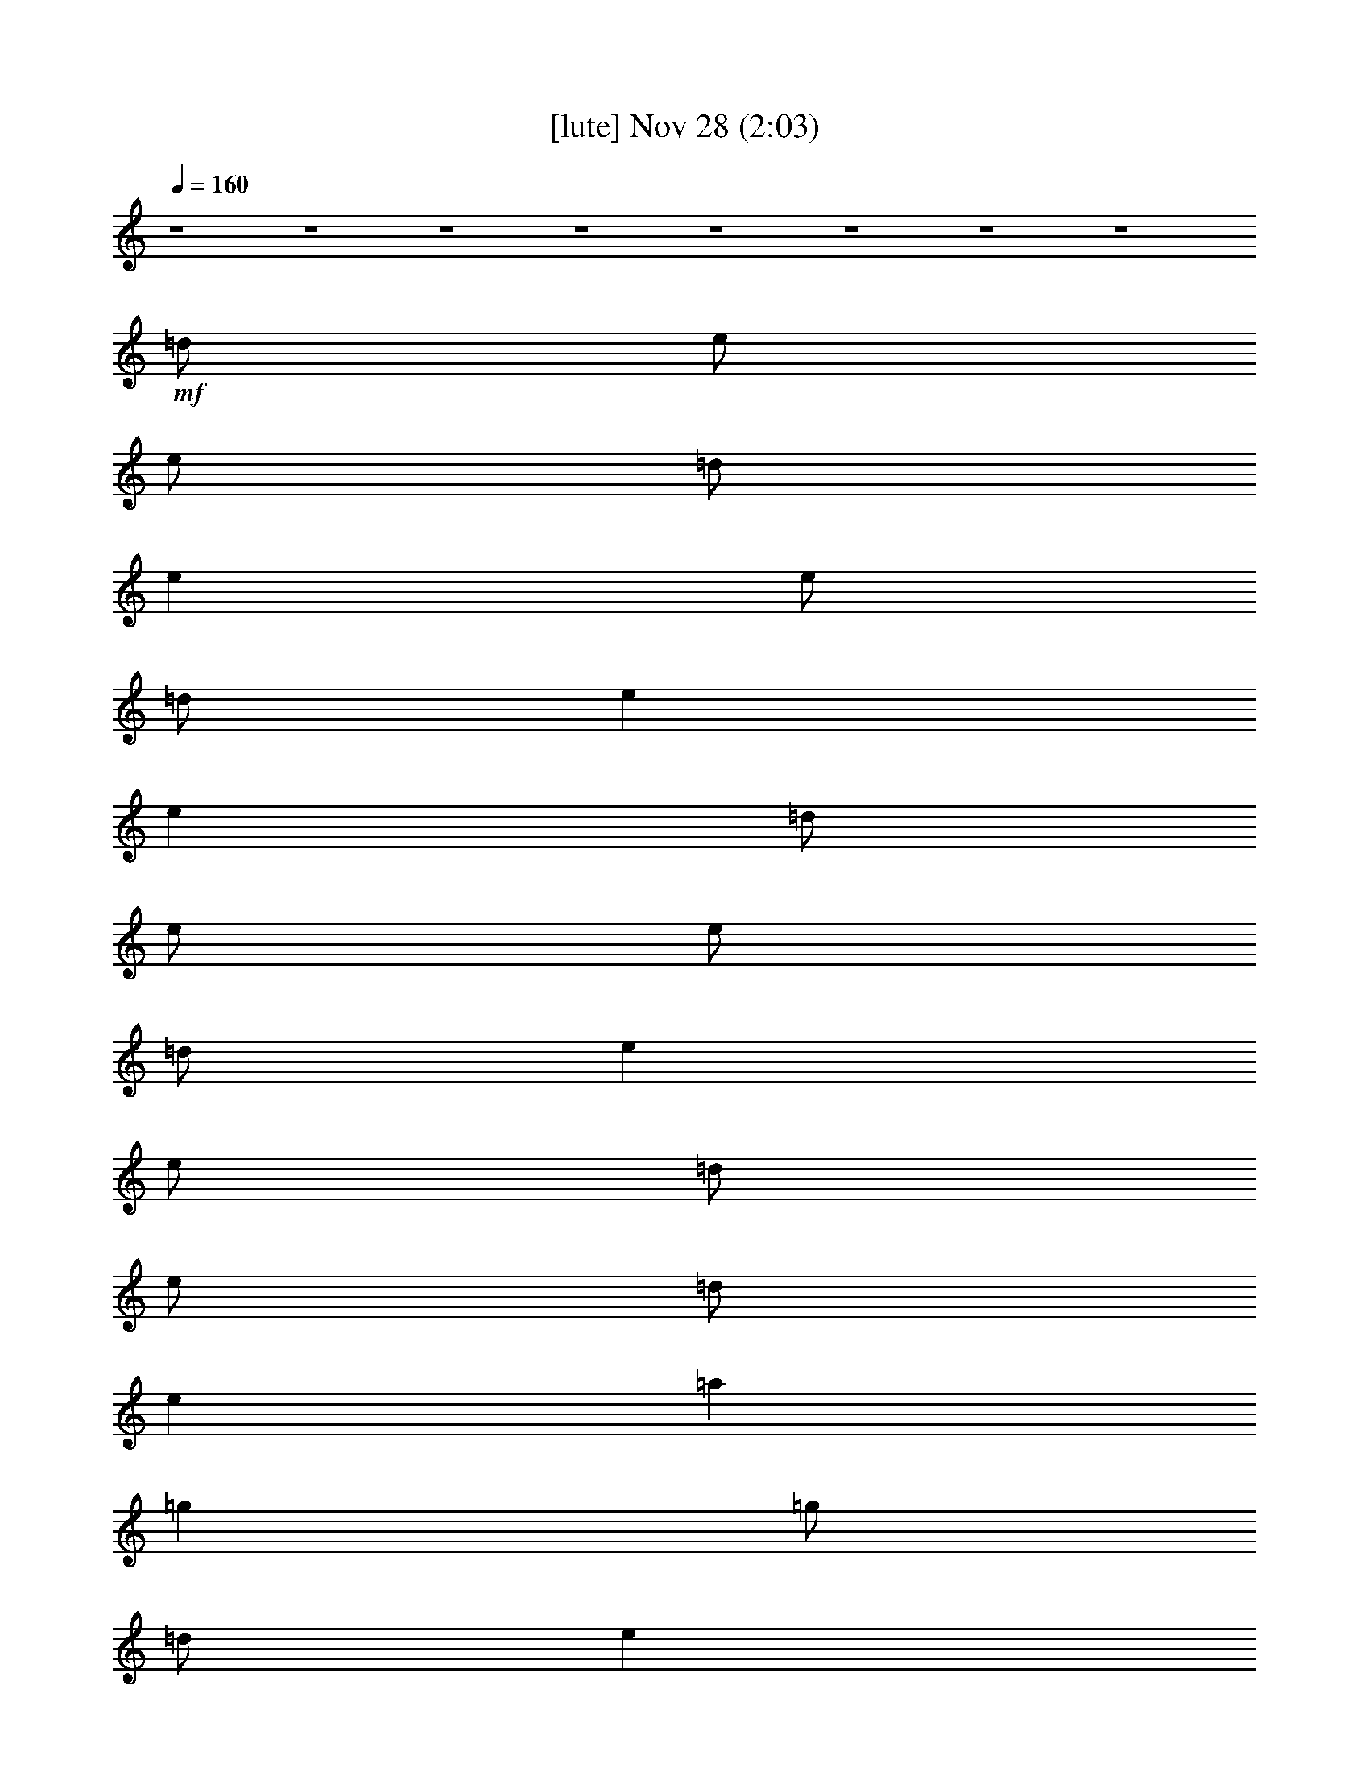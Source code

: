 % 
% conversion by glorgnorbor122 
% http://fefeconv.mirar.org/?filter_user=glorgnorbor122&view=all 
% 28 Nov 0:48 
% using Firefern's ABC converter 
% 
% Artist: 
% Mood: unknown 
% 
% Playing multipart files: 
% /play <filename> <part> sync 
% example: 
% pippin does: /play weargreen 2 sync 
% samwise does: /play weargreen 3 sync 
% pippin does: /playstart 
% 
% If you want to play a solo piece, skip the sync and it will start without /playstart. 
% 
% 
% Recommended solo or ensemble configurations (instrument/file): 
% 

X:1 
T: [lute] Nov 28 (2:03) 
Z: Transcribed by Firefern's ABC sequencer 
% Transcribed for Lord of the Rings Online playing 
% Transpose: 0 (0 octaves) 
% Tempo factor: 100% 
L: 1/4 
K: C 
Q: 1/4=160 
z4 z4 z4 z4 z4 z4 z4 z4 
+mf+ =d/2 
e/2 
e/2 
=d/2 
e 
e/2 
=d/2 
e 
e 
=d/2 
e/2 
e/2 
=d/2 
e 
e/2 
=d/2 
e/2 
=d/2 
e 
=a 
=g 
=g/2 
=d/2 
e 
e/2 
e 
=d/2 
e 
z/2 
=A/2 
e 
e 
e 
z 
=d/2 
=d/2 
=d 
=d 
=A/2 
B/2 
=A/2 
=G/2 
E/2 
E3/2 
B/2 
=d/2 
=g2 
^f2 
e2 
=d2 
e 
e 
z4 z2 
=g2 
^f2 
e2 
=d2 
e 
e 
z4 z2 
=d/2 
e/2 
e/2 
=d/2 
e 
e 
e 
e 
=d/2 
e/2 
e/2 
=d/2 
e 
e/2 
=d/2 
e/2 
e 
e/2 
=a 
=g 
=g/2 
B/2 
=d 
e/2 
e 
=d/2 
e 
z/2 
E/2 
e 
e 
e 
z 
=d/2 
=d/2 
=d 
=d/2 
=d/2 
=A/2 
B/2 
=A/2 
=G/2 
E/2 
E3/2 
z 
=g2 
^f2 
e2 
=d2 
e 
e 
z4 z2 
=g2 
^f2 
e2 
=d2 
e 
e 
z4 z2 
=d/2 
e/2 
e/2 
=d/2 
e 
e 
e 
e 
=d/2 
e/2 
e/2 
=d/2 
e 
e/2 
=d/2 
e/2 
=d/2 
e 
=a 
=g 
=g/2 
B/2 
=d 
e/2 
e 
e/2 
e 
z 
e 
e 
e 
=d 
=d/2 
=d/2 
=d/2 
=d/2 
=d/2 
=d/2 
=A/2 
B/2 
=A/2 
=G/2 
E 
e 
z 
=g2 
^f2 
e2 
=d2 
e 
e/2 
=d/2 
B 
z7/2 
B/2 
=d 
=g2 
^f2 
e2 
=d2 
e 
e5- 
[=G/2e/2-] 
[=A/2e/2-] 
[B/2e/2-] 
[=d/2e/2] 
=g2 
^f2 
e2 
=d2 
e 
e 
z4 
B/2 
=d3/2 
=g2 
^f2 
e2 
=d7/4- 
[=C/4=G/4=c/4=d/4e/4] 
[=C-=G-=c-e] 
[=C6=G6=c6e6] 
[=A,/2E/2=A/2^c/2] 
[=A,/2E/2=A/2^c/2] 
[=A,E=A^c] 
[=G,/2=D/2=G/2B/2] 
[=A,E=A^c] 
[E/2=A/2^c/2] 
[E/4-=A/4-^c/4-] 
[=F,/4-E/4=A/4^c/4] 
=F,/4 
[=A,/4E/4=A/4^c/4] 
[=A,5/4E5/4=A5/4^c5/4] 
[=A,3/4E3/4=A3/4^c3/4] 
[=G,/2=D/2=G/2B/2] 
[=A,/2E/2=A/2^c/2] 
[=A,/2E/2=A/2^c/2] 
[=A,/2^c/2e/2=a/2] 
[=A,^ce=a] 
[=A,/2-^c/2e/2=a/2] 
[=A,/2=d/2^f/2=a/2] 
[=A,-=d^f=a] 
[=A,/2=d/2^f/2=a/2] 
[=A,7/2^c7/2e7/2=a7/2] 
z/2 
[=A,/2^c/2e/2=a/2] 
[^c/2e/2=a/2-] 
[=d/2^f/2=a/2] 
[=d/2^f/2=a/2-] 
[^c/2e/2=a/2] 
[=d/2^f/2=a/2-] 
[^c/2e/2=a/2] 
[=d/2^f/2=a/2-] 
[^ce=a] 
[^c/2e/2=a/2] 
^c3/2 
[e/2=a/2] 
[e/2=g/2] 
e/2 
[=A,/2-^f/2] 
[=A,/2-e/2] 
[=A,/2-e/2] 
[=A,/2e/2] 
[=A,/2-=d/2^f/2=a/2] 
[=A,/2-^c/2e/2=a/2] 
[=A,/2-^f/2] 
[=A,3-=d3^f3=a3] 
[=A,/2-^c/2] 
[=A,/2-b/2] 
[=A,-e=a] 
[=A,/2-e/2] 
[=A,/2-e/2=a/2] 
[=A,/2=a/2] 
[e/2=a/2-] 
[^c/2-=a/2-] 
[=A,/2-^c/2=a/2] 
[=A,/2e/2] 
^f/2 
^f/2 
e/2 
^c/2 
^c/2 
b/2 
=a/2 
[=A,3/2^c3/2e3/2=a3/2] 
[=A,/2-=d/2^f/2=a/2-] 
[=A,/2^c/2e/2=a/2] 
[=A,/2-=d/2^f/2=a/2-] 
[=A,/2^c/2e/2=a/2] 
[=A,/2^c/2e/2=a/2] 
[=A,3^c3e3=a3] 
z/2 
[=A,/2^c/2e/2=a/2] 
[=A,/4^c/4e/4=a/4] 
[=A,/4^c/4e/4=a/4] 
[=A,-^ce=a] 
[=A,/2-=d/2^f/2=a/2-] 
[=A,/2-^c/2e/2=a/2] 
[=A,/2-=d/2^f/2=a/2-] 
[=A,/2^c/2e/2=a/2] 
[=A,/2^c/2e/2=a/2] 
[=A,3/2^c3/2e3/2=a3/2] 
[=A,=d^f=a] 
[=A,/2^c/2e/2=a/2] 
z 
[=A,/4^c/4e/4=a/4] 
[=A,/4^c/4e/4=a/4] 
[=A,^ce=a] 
[=A,/2-=d/2^f/2=a/2-] 
[=A,/2^c/2e/2=a/2] 
[=A,/2-=d/2^f/2=a/2-] 
[=A,/2^c/2e/2=a/2] 
[=A,/2e/2=a/2] 
[=A,3/2^c3/2e3/2=a3/2] 
[=A,=d^f=a] 
[=A,^ce=a] 
z 
[=A,^ce=a] 
[=A,/2-=d/2^f/2=a/2-] 
[=A,/2^c/2e/2=a/2] 
[=A,/2-=d/2^f/2=a/2-] 
[=A,/2^c/2e/2=a/2] 
[=A,/2e/2=a/2] 
[=A,3/2^c3/2e3/2=a3/2] 
[=A,=d^f=a] 
+ppp+ [=A,^ce=a] 


X:2 
T: [harp] Nov 28 (2:03) 
Z: Transcribed by Firefern's ABC sequencer 
% Transcribed for Lord of the Rings Online playing 
% Transpose: 0 (0 octaves) 
% Tempo factor: 100% 
L: 1/4 
K: C 
Q: 1/4=160 
z4 z4 z4 z4 z4 z4 z4 z4 z4 z4 z4 z4 z4 z4 z4 z4 z4 z4 z4 z4 z4 z4 z4 z4 z4 z4 z4 z4 z4 z4 z4 z4 z4 z4 z4 z4 z4 z4 z4 z4 z4 z4 z4 z4 z4 z4 z4 z4 z4 z4 z4 z4 z4 z4 z4 z4 z4 z4 z4 z4 z4 z4 z4 z4 
+pp+ [=A,E=A^c] 
[=G,/2=D/2=G/2B/2] 
[=A,E=A^c] 
[E/4=A/4^c/4] 
z/4 
[E/4=A/4^c/4] 
=F,/4 
z/4 
[=A,/4E/4=A/4^c/4] 
[=A,5/4E5/4=A5/4^c5/4] 
[=A,3/4E3/4=A3/4^c3/4] 
[=G,/2=D/2=G/2B/2] 
[=A,/2E/2=A/2^c/2] 
[=A,/2E/2=A/2^c/2] 
[=A,/2^c/2e/2=a/2] 
[=A,^ce=a] 
[=A,/2-^c/2e/2=a/2] 
[=A,/2=d/2^f/2=a/2] 
[=A,-=d^f=a] 
[=A,/2=d/2^f/2=a/2] 
[=A,7/2^c7/2e7/2=a7/2] 
z/2 
[=A,/2^c/2e/2=a/2] 
[^c/2e/2=a/2-] 
[=d/2^f/2=a/2] 
[=d/2^f/2=a/2-] 
[^c/2e/2=a/2] 
[=d/2^f/2=a/2-] 
[^c/2e/2=a/2] 
[=d/2^f/2=a/2-] 
[^ce=a] 
[^c/2e/2=a/2] 
^c3/2 
[e/2=a/2] 
[e/2=g/2] 
e/2 
[=A,/2-^f/2] 
[=A,/2-e/2] 
[=A,/2-e/2] 
[=A,/2e/2] 
[=A,/2-=d/2^f/2=a/2] 
[=A,/2-^c/2e/2=a/2] 
[=A,/2-^f/2] 
[=A,3-=d3^f3=a3] 
[=A,/2-^c/2] 
[=A,/2-b/2] 
[=A,-e=a] 
[=A,/2-e/2] 
[=A,/2-e/2=a/2] 
[=A,/2=a/2] 
[e/2=a/2-] 
[^c/2-=a/2-] 
[=A,/2-^c/2=a/2] 
[=A,/2e/2] 
^f/2 
^f/2 
e/2 
^c/2 
^c/2 
b/2 
=a/2 
[=A,3/2^c3/2e3/2=a3/2] 
[=A,/2-=d/2^f/2=a/2-] 
[=A,/2^c/2e/2=a/2] 
[=A,/2-=d/2^f/2=a/2-] 
[=A,/2^c/2e/2=a/2] 
[=A,/2^c/2e/2=a/2] 
[=A,3^c3e3=a3] 
z/2 
[=A,/4^c/4e/4=a/4] 
z/4 
[=A,/4^c/4e/4=a/4] 
[=A,/4^c/4e/4=a/4] 
[=A,-^ce=a] 
[=A,/2-=d/2^f/2=a/2-] 
[=A,/2-^c/2e/2=a/2] 
[=A,/2-=d/2^f/2=a/2-] 
[=A,/2^c/2e/2=a/2] 
[=A,/2^c/2e/2=a/2] 
[=A,3/2^c3/2e3/2=a3/2] 
[=A,=d^f=a] 
[=A,/2^c/2e/2=a/2] 
z 
[=A,/4^c/4e/4=a/4] 
[=A,/4^c/4e/4=a/4] 
[=A,^ce=a] 
[=A,/2-=d/2^f/2=a/2-] 
[=A,/2^c/2e/2=a/2] 
[=A,/2-=d/2^f/2=a/2-] 
[=A,/2^c/2e/2=a/2] 
[=A,/2e/2=a/2] 
[=A,3/2^c3/2e3/2=a3/2] 
[=A,=d^f=a] 
[=A,^ce=a] 
z 
[=A,^ce=a] 
[=A,/2-=d/2^f/2=a/2-] 
[=A,/2^c/2e/2=a/2] 
[=A,/2-=d/2^f/2=a/2-] 
[=A,/2^c/2e/2=a/2] 
[=A,/2e/2=a/2] 
[=A,3/2^c3/2e3/2=a3/2] 
[=A,=d^f=a] 
+mp+ [=A,^ce=a] 


X:3 
T: [drums] Nov 28 (2:03) 
Z: Transcribed by Firefern's ABC sequencer 
% Transcribed for Lord of the Rings Online playing 
% Transpose: 0 (0 octaves) 
% Tempo factor: 100% 
L: 1/4 
K: C 
Q: 1/4=160 
+mp+ ^c/4 
^c3/4 
^c/4 
^c3/4 
=F/4 
=F3/4 
z 
^c/4 
^c3/4 
^c/4 
^c3/4 
=F/4 
=F3/4 
z 
^c/4 
^c3/4 
^c/4 
^c3/4 
=F/4 
=F3/4 
z 
^c/4 
^c3/4 
^c/4 
^c3/4 
=F/4 
=F3/4 
z 
^c/4 
^c3/4 
^c/4 
^c3/4 
=F/4 
=F3/4 
z 
^c/4 
^c3/4 
^c/4 
^c3/4 
=F/4 
=F3/4 
z 
^c/4 
^c3/4 
^c/4 
^c3/4 
=F/4 
=F3/4 
z 
^c/4 
^c3/4 
^c/4 
^c3/4 
=F/4 
=F3/4 
z 
^c/4 
^c3/4 
^c/4 
^c3/4 
=F/4 
=F3/4 
z 
^c/4 
^c3/4 
^c/4 
^c3/4 
=F/4 
=F3/4 
z 
^c/4 
^c3/4 
^c/4 
^c3/4 
=F/4 
=F3/4 
z 
^c/4 
^c3/4 
^c/4 
^c3/4 
=F/4 
=F3/4 
z 
^c/4 
^c3/4 
^c/4 
^c3/4 
=F/4 
=F3/4 
z 
^c/4 
^c3/4 
^c/4 
^c3/4 
=F/4 
=F3/4 
z 
^c/4 
^c3/4 
^c/4 
^c3/4 
=F/4 
=F3/4 
z 
^c/4 
^c3/4 
^c/4 
^c3/4 
=F/4 
=F3/4 
z 
^c/4 
^c3/4 
^c/4 
^c3/4 
=F/4 
=F3/4 
z 
^c/4 
^c3/4 
^c/4 
^c3/4 
=F/4 
=F3/4 
z 
^c/4 
^c3/4 
^c/4 
^c3/4 
=F/4 
=F3/4 
z 
^c/4 
^c3/4 
^c/4 
^c3/4 
=F/4 
=F3/4 
z 
^c/4 
^c3/4 
^c/4 
^c3/4 
=F/4 
=F3/4 
z 
^c/4 
^c3/4 
^c/4 
^c3/4 
=F/4 
=F3/4 
z 
^c/4 
^c3/4 
^c/4 
^c3/4 
=F/4 
=F3/4 
z 
^c/4 
^c3/4 
^c/4 
^c3/4 
=F/4 
=F3/4 
z 
^c/4 
^c3/4 
^c/4 
^c3/4 
=F/4 
=F3/4 
z 
^c/4 
^c3/4 
^c/4 
^c3/4 
=F/4 
=F3/4 
z 
^c/4 
^c3/4 
^c/4 
^c3/4 
=F/4 
=F3/4 
z 
^c/4 
^c3/4 
^c/4 
^c3/4 
=F/4 
=F3/4 
z 
^c/4 
^c3/4 
^c/4 
^c3/4 
=F/4 
=F3/4 
z 
^c/4 
^c3/4 
^c/4 
^c3/4 
=F/4 
=F3/4 
z 
^c/4 
^c3/4 
^c/4 
^c3/4 
=F/4 
=F3/4 
z 
^c/4 
^c3/4 
^c/4 
^c3/4 
=F/4 
=F3/4 
z 
^c/4 
^c3/4 
^c/4 
^c3/4 
=F/4 
=F3/4 
z 
^c/4 
^c3/4 
^c/4 
^c3/4 
=F/4 
=F3/4 
z 
^c/4 
^c3/4 
^c/4 
^c3/4 
=F/4 
=F3/4 
z 
^c/4 
^c3/4 
^c/4 
^c3/4 
=F/4 
=F3/4 
z 
^c/4 
^c3/4 
^c/4 
^c3/4 
=F/4 
=F3/4 
z 
^c/4 
^c3/4 
^c/4 
^c3/4 
=F/4 
=F3/4 
z 
^c/4 
^c3/4 
^c/4 
^c3/4 
=F/4 
=F3/4 
z 
^c/4 
^c3/4 
^c/4 
^c3/4 
=F/4 
=F3/4 
z 
^c/4 
^c3/4 
^c/4 
^c3/4 
=F/4 
=F3/4 
z 
^c/4 
^c3/4 
^c/4 
^c3/4 
=F/4 
=F3/4 
z 
^c/4 
^c3/4 
^c/4 
^c3/4 
=F/4 
=F3/4 
z 
^c/4 
^c3/4 
^c/4 
^c3/4 
=F/4 
=F3/4 
z 
^c/4 
^c3/4 
^c/4 
^c3/4 
=F/4 
=F3/4 
z 
^c/4 
^c3/4 
^c/4 
^c3/4 
=F/4 
=F3/4 
z 
^c/4 
^c3/4 
^c/4 
^c3/4 
=F/4 
=F3/4 
z 
^c/4 
^c3/4 
^c/4 
^c3/4 
=F/4 
=F3/4 
z 
^c/4 
^c3/4 
^c/4 
^c3/4 
=F/4 
=F3/4 
z 
^c/4 
^c3/4 
^c/4 
^c3/4 
=F/4 
=F3/4 
z 
^c/4 
^c3/4 
^c/4 
^c3/4 
=F/4 
=F3/4 
z 
^c/4 
^c3/4 
^c/4 
^c3/4 
=F/4 
=F3/4 
z 
^c/4 
^c3/4 
^c/4 
^c3/4 
=F/4 
=F3/4 
z 
^c/4 
^c3/4 
^c/4 
^c3/4 
=F/4 
=F3/4 
z 
^c/4 
^c3/4 
^c/4 
^c3/4 
=F/4 
=F3/4 
z 
^c/4 
^c3/4 
^c/4 
^c3/4 
=F/4 
=F3/4 
z 
^c/4 
^c3/4 
^c/4 
^c3/4 
=F/4 
=F3/4 
z 
^c/4 
^c3/4 
^c/4 
^c3/4 
=F/4 
=F3/4 
z 
^c/4 
^c3/4 
^c/4 
^c3/4 
=F/4 
=F3/4 
z 
^c/4 
^c3/4 
^c/4 
^c3/4 
=F/4 
=F3/4 
z 
^c/4 
^c3/4 
^c/4 
^c3/4 
=F/4 
=F3/4 
z 
^c/4 
^c3/4 
^c/4 
^c3/4 
=F/4 
=F3/4 
z 
^c/4 
^c3/4 
^c/4 
^c3/4 
=F/4 
=F3/4 
z 
^c/4 
^c3/4 
^c/4 
^c3/4 
=F/4 
=F3/4 
z 
^c/4 
^c3/4 
^c/4 
^c3/4 
=F/4 
=F3/4 
z 
^c/4 
^c3/4 
^c/4 
^c3/4 
=F/4 
=F3/4 
z 
^c/4 
^c3/4 
^c/4 
^c3/4 
=F/4 
=F3/4 
z 
^c/4 
^c3/4 
^c/4 
^c3/4 
=F/4 
=F3/4 
z 
^c/4 
^c3/4 
^c/4 
^c3/4 
=F/4 
=F3/4 
z 
^c/4 
^c3/4 
^c/4 
^c3/4 
=F/4 
=F3/4 
z 
^c/4 
^c3/4 
^c/4 
^c3/4 
=F/4 
=F3/4 
z 
^c/4 
^c3/4 
^c/4 
^c3/4 
=F/4 
=F3/4 
z 
^c/4 
^c3/4 
^c/4 
^c3/4 
=F/4 
=F3/4 
z 
^c/4 
^c3/4 
^c/4 
^c3/4 
=F/4 
=F3/4 
z 
^c/4 
^c3/4 
^c/4 
^c3/4 
=F/4 
=F3/4 
z 
^c/4 
^c3/4 
^c/4 
^c3/4 
=F/4 
=F3/4 
z 
^c/4 
^c3/4 
^c/4 
^c3/4 
=F/4 
=F3/4 
z 
^c/4 
^c3/4 
^c/4 
^c3/4 
=F/4 
=F3/4 
z 
^c/4 
^c3/4 
^c/4 
^c3/4 
=F/4 
=F3/4 
z 
^c/4 
^c3/4 
^c/4 
^c3/4 
=F/4 
=F3/4 
z 
^c/4 
^c3/4 
^c/4 
^c3/4 
=F/4 
=F3/4 
z 
^c/4 
^c3/4 
^c/4 
^c3/4 
=F/4 
=F3/4 



